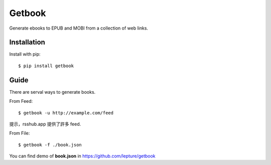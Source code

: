 Getbook
=======

Generate ebooks to EPUB and MOBI from a collection of web links.

Installation
------------

Install with pip::

    $ pip install getbook

Guide
-----

There are serval ways to generate books.

From Feed::

    $ getbook -u http://example.com/feed

提示，rsshub.app 提供了許多 feed.

From File::

    $ getbook -f ./book.json

You can find demo of **book.json** in https://github.com/lepture/getbook
